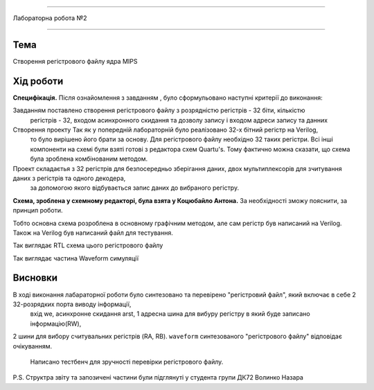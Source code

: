 =============================================


Лабораторна робота №2


=============================================

Тема
------



Створення регістрового файлу ядра MIPS


Хід роботи
-------


**Специфікація.** Після ознайомлення з завданням , було сформульовано
наступні критерії до виконання:

Завданням поставлено створення регістрового файлу з розрядністю регістрів - 32 біти, кількістю
 регістрів - 32, входом асинхронного скидання та дозволу запису і входом адреси запису та данних


Створення проекту Так як у попередній лабораторній було реалізовано 32-х бітний регістр на Verilog,
 то було вирішено його брати за основу. Для регістрового файлу необхідно 32 таких регістри.
 Всі інші компоненти на схемі були взяті готові з редактора схем Quartu's.
 Тому фактично можна сказати, що схема була зроблена комбінованим методом. 
Проект складаєтья з 32 регістрів для безпосередньо зберігання даних, двох мультиплексорів для зчитування даних з регістрів та одного декодера,
 за допомогою якого відбувається запис даних до вибраного регістру.

**Схема, зроблена у схемному редакторi, була взята у Коцюбайло Антона.** За необхiдностi зможу пояснити, за принцип роботи.

Тобто основна схема  розроблена в основному графічним методом, але сам регістр був написаний на Verilog.
Також на Verilog був написаний файл для тестування.


.. image:: media/register.png
Так виглядає RTL схема цього регістрового файлу

.. image:: media/waveform.png
Так виглядає частина Waveform симуляції



Висновки
-------

В ході виконання лабараторної роботи було синтезовано та перевірено "регістровий файл", який включає в себе 2 32-розрядких порта виводу інформації,
 вхід we, асинхронне скидання arst, 1 адресна шина для вибуру регістру в який буде записано інформацію(RW), 
2 шини для вибору считувальних регістрів (RA, RB).
``waveform`` синтезованого "регістрового файлу" відповідає очікуванням.
 Написано тестбенч для зручності перевірки регістрового файлу. 

P.S. Структра звіту та запозиченi частини були підглянутi у студента групи ДК72 Волинко Назара









